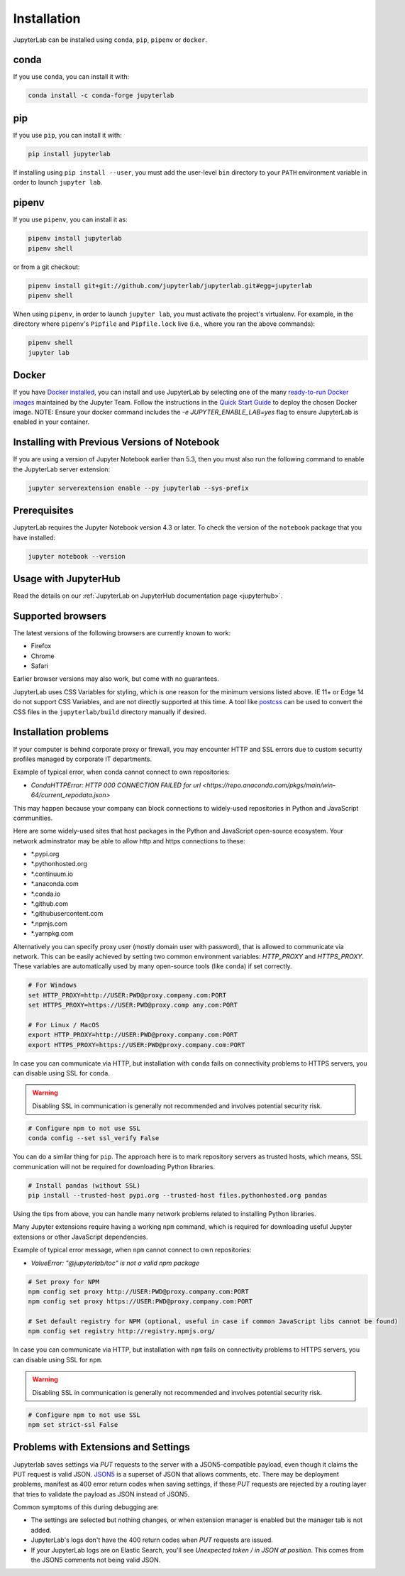 .. _installation:

Installation
------------

JupyterLab can be installed using ``conda``, ``pip``, ``pipenv`` or ``docker``.

conda
~~~~~

If you use ``conda``, you can install it with:

.. code:: bash

    conda install -c conda-forge jupyterlab

pip
~~~

If you use ``pip``, you can install it with:

.. code:: bash

    pip install jupyterlab


If installing using ``pip install --user``, you must add the user-level
``bin`` directory to your ``PATH`` environment variable in order to launch
``jupyter lab``.

pipenv
~~~~~~

If you use ``pipenv``, you can install it as:

.. code:: bash

    pipenv install jupyterlab
    pipenv shell

or from a git checkout:

.. code:: bash

    pipenv install git+git://github.com/jupyterlab/jupyterlab.git#egg=jupyterlab
    pipenv shell

When using ``pipenv``, in order to launch ``jupyter lab``, you must activate the project's virtualenv.
For example, in the directory where ``pipenv``'s ``Pipfile`` and ``Pipfile.lock`` live (i.e., where you ran the above commands):

.. code:: bash

    pipenv shell
    jupyter lab

Docker
~~~~~~

If you have `Docker installed <https://docs.docker.com/install/>`__, you can install and use JupyterLab by selecting one
of the many `ready-to-run Docker images <https://jupyter-docker-stacks.readthedocs.io/en/latest/using/selecting.html>`__
maintained by the Jupyter Team. Follow the instructions in the `Quick Start Guide <https://jupyter-docker-stacks.readthedocs.io/en/latest/>`__
to deploy the chosen Docker image. NOTE: Ensure your docker command includes the `-e JUPYTER_ENABLE_LAB=yes` flag to ensure
JupyterLab is enabled in your container.



Installing with Previous Versions of Notebook
~~~~~~~~~~~~~~~~~~~~~~~~~~~~~~~~~~~~~~~~~~~~~

If you are using a version of Jupyter Notebook earlier than 5.3, then you must also run the following command to enable the JupyterLab
server extension:

.. code:: bash

    jupyter serverextension enable --py jupyterlab --sys-prefix


Prerequisites
~~~~~~~~~~~~~

JupyterLab requires the Jupyter Notebook version 4.3 or later. To check
the version of the ``notebook`` package that you have installed:

.. code:: bash

    jupyter notebook --version


Usage with JupyterHub
~~~~~~~~~~~~~~~~~~~~~

Read the details on our :ref:`JupyterLab on JupyterHub documentation page <jupyterhub>`.


Supported browsers
~~~~~~~~~~~~~~~~~~

The latest versions of the following browsers are currently known to work:

-  Firefox
-  Chrome
-  Safari

Earlier browser versions may also work, but come with no guarantees.

JupyterLab uses CSS Variables for styling, which is one reason for the
minimum versions listed above.  IE 11+ or Edge 14 do not support
CSS Variables, and are not directly supported at this time.
A tool like `postcss <https://postcss.org/>`__ can be used to convert the CSS files in the
``jupyterlab/build`` directory manually if desired.


Installation problems
~~~~~~~~~~~~~~~~~~~~~

If your computer is behind corporate proxy or firewall,
you may encounter HTTP and SSL errors due to custom security profiles managed by corporate IT departments.

Example of typical error, when conda cannot connect to own repositories:

+ `CondaHTTPError: HTTP 000 CONNECTION FAILED for url <https://repo.anaconda.com/pkgs/main/win-64/current_repodata.json>`


This may happen because your company can block connections to widely-used repositories in Python and JavaScript communities.

Here are some widely-used sites that host packages in the Python and JavaScript open-source ecosystem. Your network adminstrator may be able to allow http and https connections to these:

- \*.pypi.org
- \*.pythonhosted.org
- \*.continuum.io
- \*.anaconda.com
- \*.conda.io
- \*.github.com
- \*.githubusercontent.com
- \*.npmjs.com
- \*.yarnpkg.com

Alternatively you can specify proxy user (mostly domain user with password),
that is allowed to communicate via network. This can be easily achieved
by setting two common environment variables: `HTTP_PROXY` and `HTTPS_PROXY`.
These variables are automatically used by many open-source tools (like ``conda``) if set correctly.

.. code:: bash

    # For Windows
    set HTTP_PROXY=http://USER:PWD@proxy.company.com:PORT
    set HTTPS_PROXY=https://USER:PWD@proxy.comp any.com:PORT

    # For Linux / MacOS
    export HTTP_PROXY=http://USER:PWD@proxy.company.com:PORT
    export HTTPS_PROXY=https://USER:PWD@proxy.company.com:PORT


In case you can communicate via HTTP, but installation with ``conda`` fails
on connectivity problems to HTTPS servers, you can disable using SSL for ``conda``.

.. warning:: Disabling SSL in communication is generally not recommended and involves potential security risk.

.. code:: bash

    # Configure npm to not use SSL
    conda config --set ssl_verify False


You can do a similar thing for ``pip``.
The approach here is to mark repository servers as trusted hosts,
which means, SSL communication will not be required for downloading Python libraries.

.. code:: bash

    # Install pandas (without SSL)
    pip install --trusted-host pypi.org --trusted-host files.pythonhosted.org pandas


Using the tips from above, you can handle many network problems 
related to installing Python libraries.

Many Jupyter extensions require having a working ``npm`` command,
which is required for downloading useful Jupyter extensions or other JavaScript dependencies.

Example of typical error message, when ``npm`` cannot connect to own repositories:

+ `ValueError: "@jupyterlab/toc" is not a valid npm package`

.. code:: bash

    # Set proxy for NPM
    npm config set proxy http://USER:PWD@proxy.company.com:PORT
    npm config set proxy https://USER:PWD@proxy.company.com:PORT

    # Set default registry for NPM (optional, useful in case if common JavaScript libs cannot be found)
    npm config set registry http://registry.npmjs.org/


In case you can communicate via HTTP, but installation with ``npm`` fails
on connectivity problems to HTTPS servers, you can disable using SSL for ``npm``.

.. warning:: Disabling SSL in communication is generally not recommended and involves potential security risk.

.. code:: bash

    # Configure npm to not use SSL
    npm set strict-ssl False

Problems with Extensions and Settings
~~~~~~~~~~~~~~~~~~~~~~~~~~~~~~~~~~~~~

Jupyterlab saves settings via `PUT` requests to the server with a JSON5-compatible payload, even though it claims the PUT request is valid JSON. `JSON5 <https://json5.org/>`__ is a superset of JSON that allows comments, etc. There may be deployment problems, manifest as 400 error return codes when saving settings, if these `PUT` requests are rejected by a routing layer that tries to validate the payload as JSON instead of JSON5.

Common symptoms of this during debugging are:

- The settings are selected but nothing changes, or when extension manager is enabled but the manager tab is not added.
- JupyterLab's logs don't have the 400 return codes when `PUT` requests are issued.
- If your JupyterLab logs are on Elastic Search, you'll see `Unexpected token / in JSON at position`. This comes from the JSON5 comments not being valid JSON.
